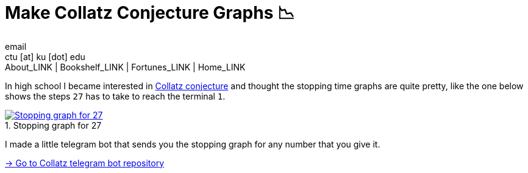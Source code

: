 = Make Collatz Conjecture Graphs 📉
email <ctu [at] ku [dot] edu>
About_LINK | Bookshelf_LINK | Fortunes_LINK | Home_LINK
:toc: preamble
:toclevels: 4
:toc-title: Table of Adventures ⛵
:nofooter:
:experimental:
:figure-caption:

In high school I became interested in
https://en.wikipedia.org/wiki/Collatz_conjecture[Collatz conjecture] and
thought the stopping time graphs are quite pretty, like the one below
shows the steps `27` has to take to reach the terminal `1`.

.Stopping graph for 27
image::27.png[Stopping graph for 27, link="27.png"]

I made a little telegram bot that sends you the stopping graph for any
number that you give it.

https://github.com/thecsw/collatz[-> Go to Collatz telegram bot
repository]
